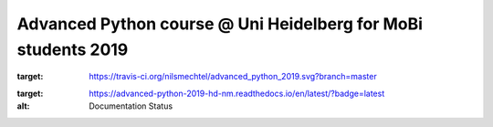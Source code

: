 Advanced Python course @ Uni Heidelberg for MoBi students 2019
**************************************************************

.. image:: https://travis-ci.org/nilsmechtel/advanced_python_2019.svg?branch=master
:target: https://travis-ci.org/nilsmechtel/advanced_python_2019.svg?branch=master
    
.. image:: https://readthedocs.org/projects/advanced-python-2019-hd-nm/badge/?version=latest
:target: https://advanced-python-2019-hd-nm.readthedocs.io/en/latest/?badge=latest
:alt: Documentation Status
